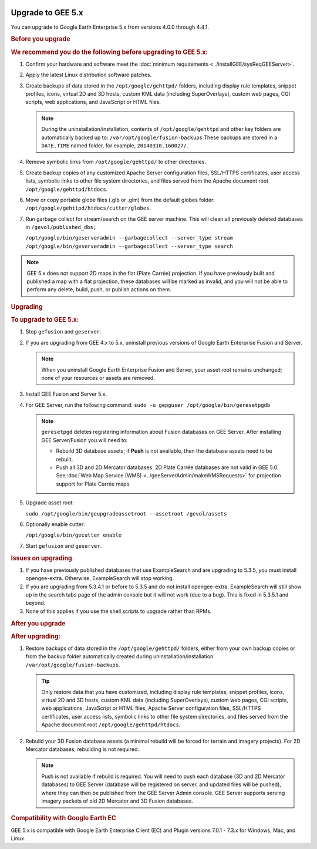 |Google logo|

==================
Upgrade to GEE 5.x
==================

.. container::

   .. container:: content

      You can upgrade to Google Earth Enterprise 5.x from versions 4.0.0
      through 4.4.1.

      .. rubric:: Before you upgrade

      .. container::

         .. rubric:: We recommend you do the following before upgrading
            to GEE 5.x:
            :name: we-recommend-you-do-the-following-before-upgrading-to-gee-5.x

         #. Confirm your hardware and software meet the :doc:`minimum
            requirements <../installGEE/sysReqGEEServer>`.
         #. Apply the latest Linux distribution software patches.
         #. Create backups of data stored in the
            ``/opt/google/gehttpd/`` folders, including display rule
            templates, snippet profiles, icons, virtual 2D and 3D hosts,
            custom KML data (including SuperOverlays), custom web pages,
            CGI scripts, web applications, and JavaScript or HTML files.

            .. note::

               During the uninstallation/installation,
               contents of ``/opt/google/gehttpd`` and other key
               folders are automatically backed up to:
               ``/var/opt/google/fusion-backups``
               These backups are stored in a ``DATE.TIME`` named
               folder, for example, ``20140310.160027/``.

         #. Remove symbolic links from ``/opt/google/gehttpd/`` to other
            directories.
         #. Create backup copies of any customized Apache Server
            configuration files, SSL/HTTPS certificates, user access
            lists, symbolic links to other file system directories, and
            files served from the Apache document root
            ``/opt/google/gehttpd/htdocs``.
         #. Move or copy portable globe files (.glb or .glm) from the
            default globes folder:
            ``/opt/google/gehttpd/htdocs/cutter/globes``.
         #. Run garbage collect for stream/search on the GEE server
            machine. This will clean all previously deleted databases in
            ``/gevol/published_dbs;``

            ``/opt/google/bin/geserveradmin --garbagecollect --server_type stream``
            ``/opt/google/bin/geserveradmin --garbagecollect --server_type search``

         .. note::

            GEE 5.x does not support 2D maps in the flat
            (Plate Carrée) projection. If you have previously built and
            published a map with a flat projection, these databases will
            be marked as invalid, and you will not be able to perform
            any delete, build, push, or publish actions on them.

      .. rubric:: Upgrading

      .. rubric:: To upgrade to GEE 5.x:
         :name: to-upgrade-to-gee-5.x

      #. Stop ``gefusion`` and ``geserver``.
      #. If you are upgrading from GEE 4.x to 5.x, uninstall previous
         versions of Google Earth Enterprise Fusion and Server.

         .. note::

            When you uninstall Google Earth Enterprise
            Fusion and Server, your asset root remains unchanged;
            none of your resources or assets are removed.

      #. Install GEE Fusion and Server 5.x.
      #. For GEE Server, run the following command:
         ``sudo -u gepguser /opt/google/bin/geresetpgdb``

         .. note::

            ``geresetpgd`` deletes registering information
            about Fusion databases on GEE Server. After installing
            GEE Server/Fusion you will need to:

            -  Rebuild 3D database assets; if **Push** is not
               available, then the database assets need to be
               rebuilt.
            -  Push all 3D and 2D Mercator databases. 2D Plate Carrée
               databases are not valid in GEE 5.0. See :doc:`Web Map
               Service (WMS) <../geeServerAdmin/makeWMSRequests>` for
               projection support for Plate Carrée maps.

      #. Upgrade asset root:

         ``sudo /opt/google/bin/geupgradeassetroot --assetroot /gevol/assets``

      #. Optionally enable cutter:

         ``/opt/google/bin/gecutter enable``

      #. Start ``gefusion`` and ``geserver``.

      .. rubric:: Issues on upgrading

      #. If you have previously published databases that use ExampleSearch and
         are upgrading to 5.3.5, you must install opengee-extra. Otherwise,
         ExampleSearch will stop working.
      #. If you are upgrading from 5.3.4.1 or before to 5.3.5 and do not install
         opengee-extra, ExampleSearch will still show up in the search tabs page
         of the admin console but it will not work (due to a bug). This is fixed
         in 5.3.5.1 and beyond.
      #. None of this applies if you use the shell scripts to upgrade rather than
         RPMs.

      .. rubric:: After you upgrade

      .. rubric:: After upgrading:

      #. Restore backups of data stored in the ``/opt/google/gehttpd/``
         folders, either from your own backup copies or from the backup
         folder automatically created during
         uninstallation/installation:
         ``/var/opt/google/fusion-backups``.

         .. tip::

            Only restore data that you have customized, including
            display rule templates, snippet profiles, icons, virtual 2D
            and 3D hosts, custom KML data (including SuperOverlays),
            custom web pages, CGI scripts, web applications, JavaScript
            or HTML files, Apache Server configuration files, SSL/HTTPS
            certificates, user access lists, symbolic links to other
            file system directories, and files served from the Apache
            document root ``/opt/google/gehttpd/htdocs``.

      #. Rebuild your 3D Fusion database assets (a minimal rebuild will be
         forced for terrain and imagery projects). For 2D Mercator
         databases, rebuilding is not required.

         .. note::

            Push is not available if rebuild is required. You
            will need to push each database (3D and 2D Mercator
            databases) to GEE Server (database will be registered on
            server, and updated files will be pushed), where they can
            then be published from the GEE Server Admin console. GEE
            Server supports serving imagery packets of old 2D Mercator
            and 3D Fusion databases.

      .. rubric:: Compatibility with Google Earth EC
         :name: compatibility-with-google-earth-ec

      GEE 5.x is compatible with Google Earth Enterprise Client (EC) and
      Plugin versions 7.0.1 - 7.3.x for Windows, Mac, and Linux.

.. |Google logo| image:: ../../art/common/googlelogo_color_260x88dp.png
   :width: 130px
   :height: 44px
